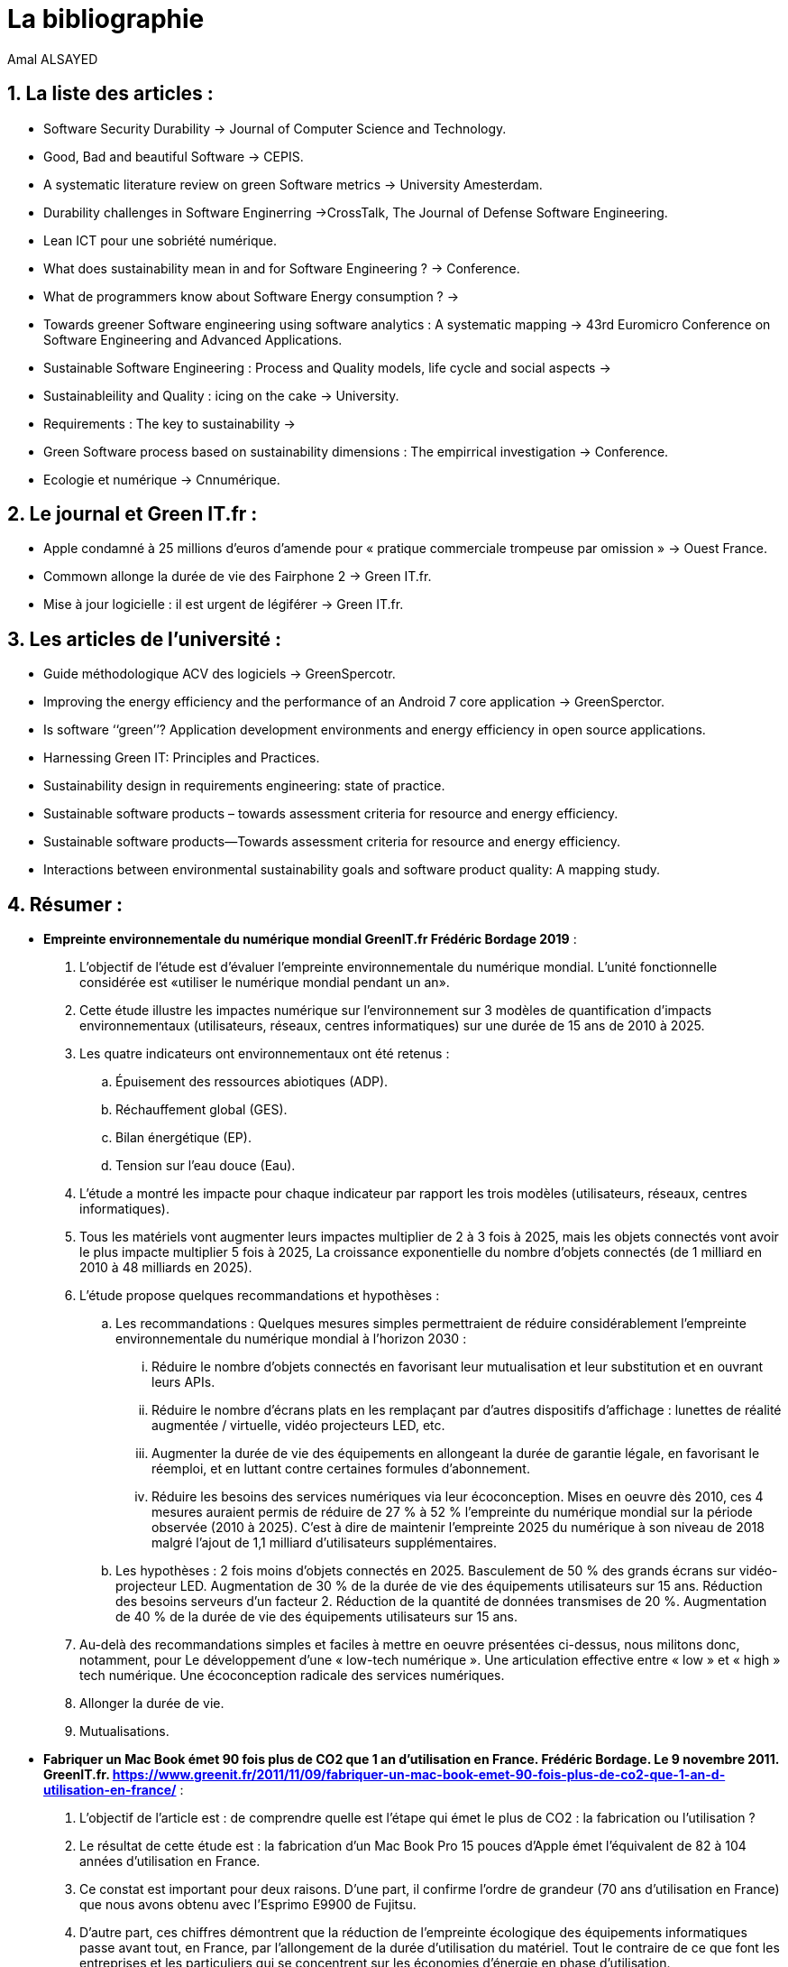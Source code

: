 
= La bibliographie
Amal ALSAYED
 
:toc: macro
:numbered:
:icons:
 
== La liste des articles : 
 
* Software Security Durability -> Journal of Computer Science and Technology. 
* Good, Bad and beautiful Software -> CEPIS.
* A systematic literature review on green Software metrics -> University Amesterdam.
* Durability challenges in Software Enginerring ->CrossTalk, The Journal of Defense Software Engineering.
* Lean ICT pour une sobriété numérique.
* What does sustainability mean in and for Software Engineering ? -> Conference. 
* What de programmers know about Software Energy consumption ? -> 
* Towards greener Software engineering using software analytics : A systematic mapping -> 43rd Euromicro Conference on Software Engineering and Advanced Applications.
* Sustainable Software Engineering : Process and Quality models, life cycle and social aspects -> 
* Sustainableility and Quality : icing on the cake -> University.
* Requirements : The key to sustainability -> 
* Green Software process based on sustainability dimensions : The empirrical investigation -> Conference.
* Ecologie et numérique -> Cnnumérique.
 

== Le journal et Green IT.fr : 
 * Apple condamné à 25 millions d’euros d’amende pour « pratique commerciale trompeuse par omission » -> Ouest France. 
 * Commown allonge la durée de vie des Fairphone 2 -> Green IT.fr.
 * Mise à jour logicielle : il est urgent de légiférer -> Green IT.fr.
 

== Les articles de l'université : 
 * Guide méthodologique ACV des logiciels -> GreenSpercotr. 
 * Improving the energy efficiency and the performance of an Android 7 core application -> GreenSperctor. 
 * Is software ‘‘green’’? Application development environments and energy
efficiency in open source applications.
* Harnessing Green IT: Principles and Practices.
* Sustainability design in requirements engineering: state of practice.
* Sustainable software products – towards assessment criteria for resource and energy efficiency.
* Sustainable software products—Towards assessment criteria for resource and energy efficiency.
* Interactions between environmental sustainability goals and software product quality: A mapping study.


== Résumer : 

* *Empreinte environnementale du numérique mondial GreenIT.fr Frédéric Bordage 2019* :

	. L’objectif de l’étude est d’évaluer l’empreinte environnementale du numérique mondial. L’unité fonctionnelle considérée est «utiliser le numérique mondial pendant un an».

	. Cette étude illustre les impactes numérique sur l'environnement sur 3 modèles de quantification d’impacts environnementaux (utilisateurs, réseaux, centres informatiques) sur une durée de 15 ans de 2010 à 2025.

	. Les quatre indicateurs ont  environnementaux ont été retenus :
		.. Épuisement des ressources abiotiques (ADP).
		.. Réchauffement global (GES).
		.. Bilan énergétique (EP).
		.. Tension sur l’eau douce (Eau).

	. L’étude a montré les impacte pour chaque indicateur par rapport les trois modèles (utilisateurs, réseaux, centres informatiques). 

	. Tous les matériels vont augmenter leurs impactes multiplier de 2 à 3 fois à 2025, mais les objets connectés vont avoir le plus impacte multiplier  5 fois à 2025, La croissance exponentielle du nombre d’objets connectés (de 1 milliard en 2010 à 48 milliards en 2025).

	. L’étude propose quelques recommandations et hypothèses :
	.. Les recommandations :
	Quelques mesures simples permettraient de réduire considérablement l’empreinte environnementale du numérique mondial à l’horizon 2030 :
		... Réduire le nombre d’objets connectés en favorisant leur mutualisation et leur substitution et en ouvrant leurs APIs.
		... Réduire le nombre d’écrans plats en les remplaçant par d’autres dispositifs d’affichage : lunettes de réalité augmentée / virtuelle, vidéo projecteurs LED, etc.
		... Augmenter la durée de vie des équipements en allongeant la durée de garantie légale, en favorisant le réemploi, et en luttant contre certaines formules d’abonnement.
		... Réduire les besoins des services numériques via leur écoconception. Mises en oeuvre dès 2010, ces 4 mesures auraient permis de réduire de 27 % à 52 % l’empreinte du numérique mondial sur la période observée (2010 à 2025). C’est à dire de maintenir l’empreinte 2025 du numérique à son niveau de 2018 malgré l’ajout de 1,1 milliard d’utilisateurs supplémentaires.

	.. Les  hypothèses : 
	2 fois moins d’objets connectés en 2025.
	Basculement de 50 % des grands écrans sur vidéo-projecteur LED.
	Augmentation de 30 % de la durée de vie des équipements utilisateurs sur 15 ans.
	Réduction des besoins serveurs d’un facteur 2.
	Réduction de la quantité de données transmises de 20 %.
	Augmentation de 40 % de la durée de vie des équipements utilisateurs sur 15 ans.

	. Au-delà des recommandations simples et faciles à mettre en oeuvre présentées ci-dessus, nous militons donc, notamment, pour  
	Le développement d’une « low-tech numérique ».
	Une articulation effective entre « low » et « high » tech numérique.
	Une écoconception radicale des services numériques.

	. Allonger la durée de vie.
	. Mutualisations.

* *Fabriquer un Mac Book émet 90 fois plus de CO2 que 1 an d’utilisation en France.  Frédéric Bordage. Le 9 novembre 2011. GreenIT.fr. 
https://www.greenit.fr/2011/11/09/fabriquer-un-mac-book-emet-90-fois-plus-de-co2-que-1-an-d-utilisation-en-france/* : 

	. L’objectif de l’article est : de comprendre quelle est l’étape qui émet le plus de CO2 : la fabrication ou l’utilisation ?
	. Le résultat de cette étude est : la fabrication d’un Mac Book Pro 15 pouces d’Apple émet l’équivalent de 82 à 104 années d’utilisation en France.
	. Ce constat est important pour deux raisons. D’une part, il confirme l’ordre de grandeur (70 ans d’utilisation en France) que nous avons obtenu avec l’Esprimo E9900 de Fujitsu.
	. D’autre part, ces chiffres démontrent que la réduction de l’empreinte écologique des équipements informatiques passe avant tout, en France, par l’allongement de la durée d’utilisation du matériel. Tout le contraire de ce que font les entreprises et les particuliers qui se concentrent sur les économies d’énergie en phase d’utilisation.  

* *Sobriété numérique : 7 bonnes résolutions pour 2020. Frédéric Bordage. Le 7 janvier 2020. GreenIT.fr
https://www.greenit.fr/2020/01/07/sobriete-numerique-7-bonnes-resolutions-pour-2020/?utm_source=newsletter&utm_medium=email&utm_campaign=greenitfr_les_actualites&utm_term=2020-01-09* : 

	. L’étude propose 7 bonnes résolutions :
	.. Du renouvellement tu te passeras.
	.. Les objets cassés tu répareras.
	.. Reconditionné tu achèteras.
	.. Tes déchets tu recycleras.
	.. Les appareils tu débrancheras.
	.. Vers la conception responsable de tes services numériques tu tendras.
	.. De la 5G tu te passeras.
	.. De la 5G tu te passeras.


* *Quelle est l’empreinte carbone d’un ordinateur ? Frédéric Bordage. Le 10 février 2011. GreenIT.fr
https://www.greenit.fr/2011/02/10/quelle-est-l-empreinte-carbone-d-un-ordinateur/*

* *Good, Bad and beautiful Software -> CEPIS* : 

. Les déffirence entre le *Green Software* et *Green Software Engineering*. 
. Les 3 factors : *Feasibility*, *Efficiency*, *Sustanianability*.

* *A systematic literature review on green software metrics : *
The main goal of this study is to describe and to classify metrics related to software *greenness* 
present in the software engineering literature. 
.Research questions : 
Q1 : What green metrics have been proposed in the Software Engineering literature ? 
Q2 : How green metrics can be classified ? 
.Metrics Type :
* *Energy* : an energy metric can be used to perform evaluations on software components, as well as it can be used to estimate software 
energy consumption at the architectural level. 
* *Performance* : to measure performance indices. (response time). Throughput metric is classified as performance type because it 
measure a performance index, that is the number of service requests served at a given time period. 
* *Utilization* : related to measurement of computing resources, such as hard disk, storage, memory, and I/O operations. 
* *Economic* : to evaluate or to estimate the costs of green policies  application, more simply, the costs of software development,
at any stage.
* *Performance/Energy* : is a hybrid type, measure both performance dimension and energy consumption, *Power Efficiency Metric*.
It is classified as Performance/Energy.  
* *Pollution* : the measurement of pollution generated by software usage or development. 
.Metric contexts : 
* *Application* : metrics that deal with software programs or pieces of code. also perform measurements related to the application 
lifecycle, from the design to the maintenance stage. *Computational Energy*. 
* *Architecture* : that are designed to estimate energy consumption at the design stage. *Distributed System Energy Consumption*.
* *Service* : that measure energy consumption generated by the execution and the development of software service. *Energy Efficiency*. 
* *Service Center* : contains all those metrics that measure the impact of service execution on a service center. *Service Center 
Energy Consumption*. 
* *Virtual Machine* : that are designed to estimate or to evaluate energy consumption generated by virtual machines. *Disk Energy Model*. 
* *Data Center* : all those metrics that perform measurements of the impact of data storing and retrieval on a data center. *Data Center
Energy Productivity (DCeP)*.
* *Embedded Software* : that are used to perform evaluations or estimations on software that interacts directly with the physical world.
* *Executed Instructions Count Measure (EIC)*. 
* *Server* : that perform measurements on the impact of application, service or data processing on a server machine.
* *Server Power Utilization*.
* *DBMS* : all those metrics that are designed to measure the energy cost of data storing and retrieving operations.
* *Aggregated Cost*.



